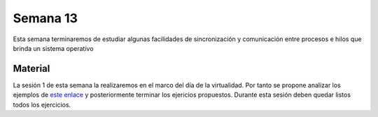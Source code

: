 Semana 13
===========
Esta semana terminaremos de estudiar algunas facilidades de sincronización 
y comunicación entre procesos e hilos que brinda un sistema operativo

Material
---------
La sesión 1 de esta semana la realizaremos en el marco del día de la 
virtualidad. Por tanto se propone analizar los ejemplos de 
`este enlace <https://drive.google.com/open?id=1Xwed5QjfMS0zGVsQG8tVgL7aXQ8jxwZZUKN4tDurTDQ>`__ 
y posteriormente terminar los ejericios propuestos. Durante esta sesión
deben quedar listos todos los ejercicios.
